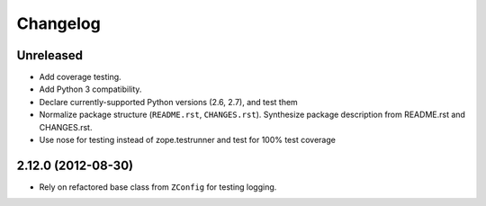 Changelog
=========

Unreleased
----------

- Add coverage testing.

- Add Python 3 compatibility.

- Declare currently-supported Python versions (2.6, 2.7), and test them

- Normalize package structure (``README.rst``, ``CHANGES.rst``).  Synthesize
  package description from README.rst and CHANGES.rst.

- Use nose for testing instead of zope.testrunner and test
  for 100% test coverage

2.12.0 (2012-08-30)
-------------------

- Rely on refactored base class from ``ZConfig`` for testing logging.
